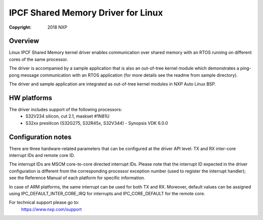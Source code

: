 .. SPDX-License-Identifier: BSD-3-Clause

===================================
IPCF Shared Memory Driver for Linux
===================================

:Copyright: 2018 NXP

Overview
========
Linux IPCF Shared Memory kernel driver enables communication over shared memory
with an RTOS running on different cores of the same processor.

The driver is accompanied by a sample application that is also an out-of-tree
kernel module which demonstrates a ping-pong message communication with an RTOS
application (for more details see the readme from sample directory).

The driver and sample application are integrated as out-of-tree kernel modules
in NXP Auto Linux BSP.

HW platforms
============
The driver includes support of the following processors:
 - S32V234 silicon, cut 2.1, maskset #1N81U
 - S32xx presilicon (S32G275, S32R45x, S32V344) - Synopsis VDK 6.0.0

Configuration notes
===================
There are three hardware-related parameters that can be configured at the driver
API level: TX and RX inter-core interrupt IDs and remote core ID.

The interrupt IDs are MSCM core-to-core directed interrupt IDs. Please note
that the interrupt ID expected in the driver configuration is different from
the corresponding processor exception number (used to register the interrupt
handler); see the Reference Manual of each platform for specific information.

In case of ARM platforms, the same interrupt can be used for both TX and RX.
Moreover, default values can be assigned using IPC_DEFAULT_INTER_CORE_IRQ for
interrupts and IPC_CORE_DEFAULT for the remote core.

For technical support please go to:
    https://www.nxp.com/support
